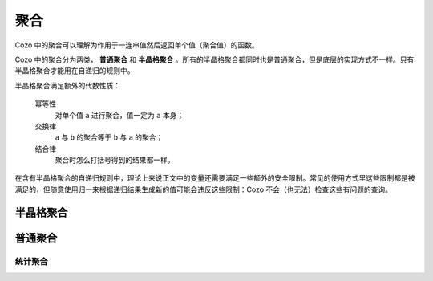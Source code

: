==============
聚合
==============

Cozo 中的聚合可以理解为作用于一连串值然后返回单个值（聚合值）的函数。

Cozo 中的聚合分为两类， **普通聚合** 和 **半晶格聚合** 。所有的半晶格聚合都同时也是普通聚合，但是底层的实现方式不一样。只有半晶格聚合才能用在自递归的规则中。

半晶格聚合满足额外的代数性质：

    幂等性
        对单个值 ``a`` 进行聚合，值一定为 ``a`` 本身；
    交换律
        ``a`` 与 ``b`` 的聚合等于 ``b`` 与 ``a`` 的聚合；
    结合律
        聚合时怎么打括号得到的结果都一样。

在含有半晶格聚合的自递归规则中，理论上来说正文中的变量还需要满足一些额外的安全限制。常见的使用方式里这些限制都是被满足的，但随意使用归一来根据递归结果生成新的值可能会违反这些限制：Cozo 不会（也无法）检查这些有问题的查询。

------------------------------------
半晶格聚合
------------------------------------

.. module:: Aggr.SemiLattice
    :noindex:

.. function:: min(x)

    最小值。

.. function:: max(x)

    最大值。

.. function:: and(var)

    所有值的逻辑与。

.. function:: or(var)

    所有值的逻辑或。

.. function:: union(var)

    所有值（每一个都是数组）的并集。

.. function:: intersection(var)

    所有值（每一个都是数组）的交集。

.. function:: choice(var)

    从给出的值中抽取一个非空值作为聚合值。若所有值都为空，则聚合值为空。

.. function:: min_cost([data, cost])

    聚合值为 ``cost`` 最小的 ``data`` 。

.. function:: shortest(var)

    聚合值为长度最短的那个数组。

.. function:: bit_and(var)

    比特级别的“与”聚合值。被聚合的值必须都是字节数组。

.. function:: bit_or(var)

    比特级别的“或”聚合值。被聚合的值必须都是字节数组。

---------------------
普通聚合
---------------------

.. module:: Aggr.Ord
    :noindex:

.. function:: count(var)

    计数。

.. function:: count_unique(var)

    计数，重复值只计算一次。

.. function:: collect(var)

    将所有值聚合为一个数组。

.. function:: unique(var)

    将所有值聚合为一个数组，重复值只保留一份。

.. function:: group_count(var)

    对被聚合值按照值进行计数，列：值依次为 ``'a'`` 、 ``'b'`` 、 ``'c'`` 、 ``'c'`` 、 ``'a'`` 、 ``'c'`` ，聚合值为 ``[['a', 2], ['b', 1], ['c', 3]]`` 。

.. function:: bit_xor(var)

    比特级别的“排他或”聚合。值必须都为字节数组。

.. function:: latest_by([data, time])

    聚合值为 ``time`` 最大的 ``data`` 。与 ``min_cost`` 类似，但是 ``min_cost`` 中数组里第二个值只能是数字，这里可以是任何类型，且 ``min_cost`` 用的是最小，这里是最大。

.. function:: smallest_by([data, cost])

    聚合值为 ``cost`` 最小的 ``data`` 。与 ``min_cost`` 类似，但是 ``min_cost`` 中数组里第二个值只能是数字，这里可以是任何类型。当 ``cost`` 为空值时，直接舍弃此数组。

.. function:: choice_rand(var)

    从值中随机均匀取样一个值作为聚合值。

    .. NOTE::
        此聚合不是半晶格聚合，因为如果不保存状态，则无法保证均匀采样，而目前的半晶格聚合实现都是无状态的。

^^^^^^^^^^^^^^^^^^^^^^^^^
统计聚合
^^^^^^^^^^^^^^^^^^^^^^^^^

.. function:: mean(x)

    平均数。

.. function:: sum(x)

    求和。

.. function:: product(x)

    求积。

.. function:: variance(x)

    （样本）方差。

.. function:: std_dev(x)

    （样本）标准差。

